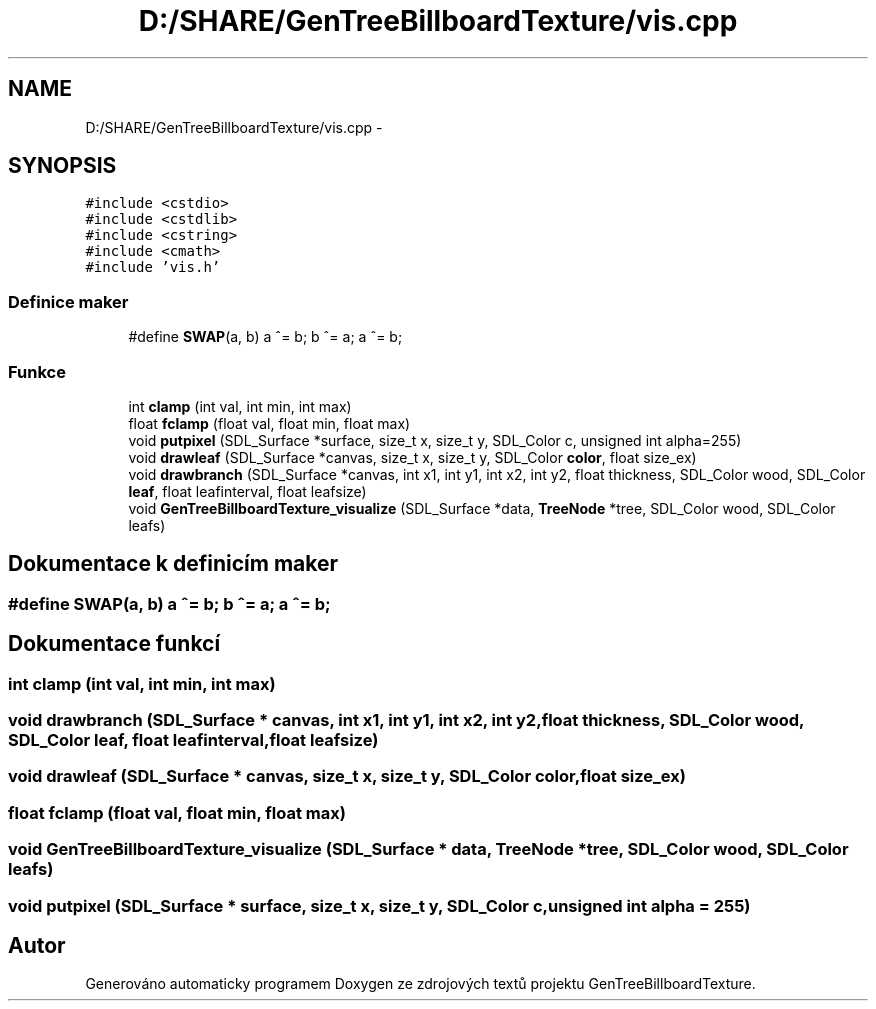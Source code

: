 .TH "D:/SHARE/GenTreeBillboardTexture/vis.cpp" 3 "st 8. pro 2010" "Version 0.9" "GenTreeBillboardTexture" \" -*- nroff -*-
.ad l
.nh
.SH NAME
D:/SHARE/GenTreeBillboardTexture/vis.cpp \- 
.SH SYNOPSIS
.br
.PP
\fC#include <cstdio>\fP
.br
\fC#include <cstdlib>\fP
.br
\fC#include <cstring>\fP
.br
\fC#include <cmath>\fP
.br
\fC#include 'vis.h'\fP
.br

.SS "Definice maker"

.in +1c
.ti -1c
.RI "#define \fBSWAP\fP(a, b)   a ^= b; b ^= a; a ^= b;"
.br
.in -1c
.SS "Funkce"

.in +1c
.ti -1c
.RI "int \fBclamp\fP (int val, int min, int max)"
.br
.ti -1c
.RI "float \fBfclamp\fP (float val, float min, float max)"
.br
.ti -1c
.RI "void \fBputpixel\fP (SDL_Surface *surface, size_t x, size_t y, SDL_Color c, unsigned int alpha=255)"
.br
.ti -1c
.RI "void \fBdrawleaf\fP (SDL_Surface *canvas, size_t x, size_t y, SDL_Color \fBcolor\fP, float size_ex)"
.br
.ti -1c
.RI "void \fBdrawbranch\fP (SDL_Surface *canvas, int x1, int y1, int x2, int y2, float thickness, SDL_Color wood, SDL_Color \fBleaf\fP, float leafinterval, float leafsize)"
.br
.ti -1c
.RI "void \fBGenTreeBillboardTexture_visualize\fP (SDL_Surface *data, \fBTreeNode\fP *tree, SDL_Color wood, SDL_Color leafs)"
.br
.in -1c
.SH "Dokumentace k definicím maker"
.PP 
.SS "#define SWAP(a, b)   a ^= b; b ^= a; a ^= b;"
.SH "Dokumentace funkcí"
.PP 
.SS "int clamp (int val, int min, int max)"
.SS "void drawbranch (SDL_Surface * canvas, int x1, int y1, int x2, int y2, float thickness, SDL_Color wood, SDL_Color leaf, float leafinterval, float leafsize)"
.SS "void drawleaf (SDL_Surface * canvas, size_t x, size_t y, SDL_Color color, float size_ex)"
.SS "float fclamp (float val, float min, float max)"
.SS "void GenTreeBillboardTexture_visualize (SDL_Surface * data, \fBTreeNode\fP * tree, SDL_Color wood, SDL_Color leafs)"
.SS "void putpixel (SDL_Surface * surface, size_t x, size_t y, SDL_Color c, unsigned int alpha = \fC255\fP)"
.SH "Autor"
.PP 
Generováno automaticky programem Doxygen ze zdrojových textů projektu GenTreeBillboardTexture.
